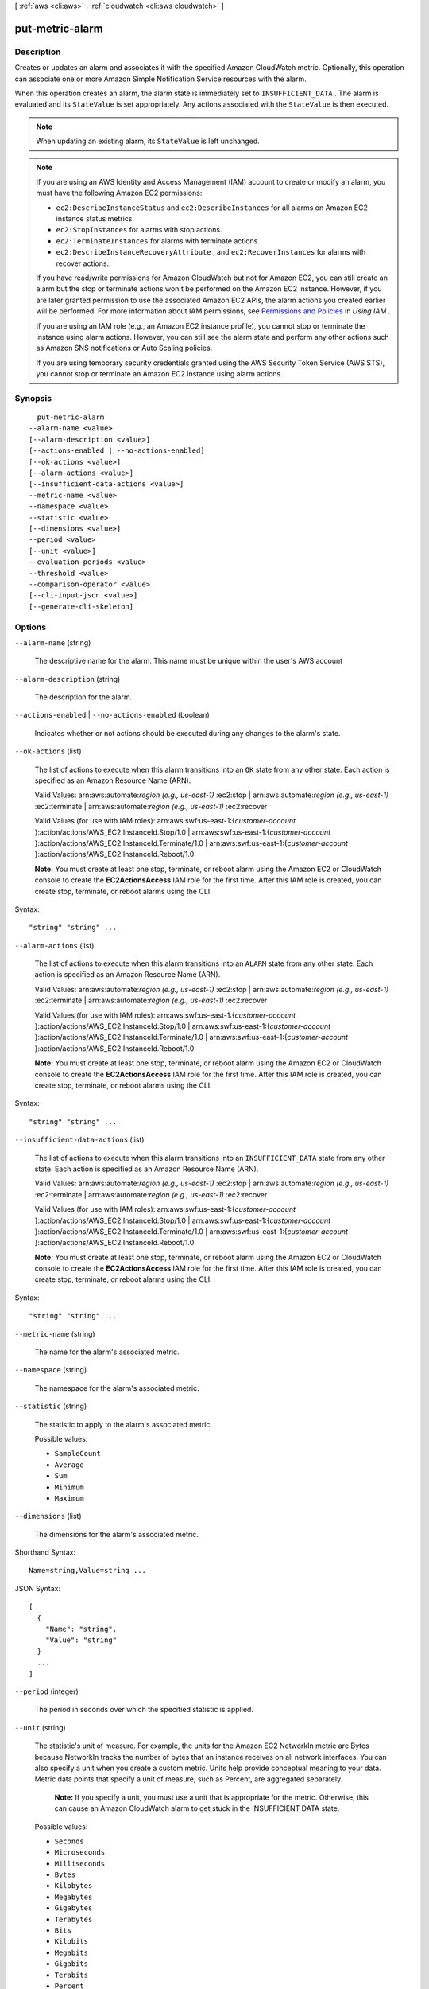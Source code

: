 [ :ref:`aws <cli:aws>` . :ref:`cloudwatch <cli:aws cloudwatch>` ]

.. _cli:aws cloudwatch put-metric-alarm:


****************
put-metric-alarm
****************



===========
Description
===========



Creates or updates an alarm and associates it with the specified Amazon CloudWatch metric. Optionally, this operation can associate one or more Amazon Simple Notification Service resources with the alarm. 

 

When this operation creates an alarm, the alarm state is immediately set to ``INSUFFICIENT_DATA`` . The alarm is evaluated and its ``StateValue`` is set appropriately. Any actions associated with the ``StateValue`` is then executed. 

 

.. note::

  When updating an existing alarm, its ``StateValue`` is left unchanged. 

 

.. note::

  If you are using an AWS Identity and Access Management (IAM) account to create or modify an alarm, you must have the following Amazon EC2 permissions: 

   
  * ``ec2:DescribeInstanceStatus`` and ``ec2:DescribeInstances`` for all alarms on Amazon EC2 instance status metrics.
   
  * ``ec2:StopInstances`` for alarms with stop actions.
   
  * ``ec2:TerminateInstances`` for alarms with terminate actions.
   
  * ``ec2:DescribeInstanceRecoveryAttribute`` , and ``ec2:RecoverInstances`` for alarms with recover actions.
   

   

  If you have read/write permissions for Amazon CloudWatch but not for Amazon EC2, you can still create an alarm but the stop or terminate actions won't be performed on the Amazon EC2 instance. However, if you are later granted permission to use the associated Amazon EC2 APIs, the alarm actions you created earlier will be performed. For more information about IAM permissions, see `Permissions and Policies`_ in *Using IAM* .

   

  If you are using an IAM role (e.g., an Amazon EC2 instance profile), you cannot stop or terminate the instance using alarm actions. However, you can still see the alarm state and perform any other actions such as Amazon SNS notifications or Auto Scaling policies.

   

  If you are using temporary security credentials granted using the AWS Security Token Service (AWS STS), you cannot stop or terminate an Amazon EC2 instance using alarm actions.

   



========
Synopsis
========

::

    put-metric-alarm
  --alarm-name <value>
  [--alarm-description <value>]
  [--actions-enabled | --no-actions-enabled]
  [--ok-actions <value>]
  [--alarm-actions <value>]
  [--insufficient-data-actions <value>]
  --metric-name <value>
  --namespace <value>
  --statistic <value>
  [--dimensions <value>]
  --period <value>
  [--unit <value>]
  --evaluation-periods <value>
  --threshold <value>
  --comparison-operator <value>
  [--cli-input-json <value>]
  [--generate-cli-skeleton]




=======
Options
=======

``--alarm-name`` (string)


  The descriptive name for the alarm. This name must be unique within the user's AWS account 

  

``--alarm-description`` (string)


  The description for the alarm. 

  

``--actions-enabled`` | ``--no-actions-enabled`` (boolean)


  Indicates whether or not actions should be executed during any changes to the alarm's state. 

  

``--ok-actions`` (list)


  The list of actions to execute when this alarm transitions into an ``OK`` state from any other state. Each action is specified as an Amazon Resource Name (ARN). 

   

  Valid Values: arn:aws:automate:*region (e.g., us-east-1)* :ec2:stop | arn:aws:automate:*region (e.g., us-east-1)* :ec2:terminate | arn:aws:automate:*region (e.g., us-east-1)* :ec2:recover

   

  Valid Values (for use with IAM roles): arn:aws:swf:us-east-1:{*customer-account* }:action/actions/AWS_EC2.InstanceId.Stop/1.0 | arn:aws:swf:us-east-1:{*customer-account* }:action/actions/AWS_EC2.InstanceId.Terminate/1.0 | arn:aws:swf:us-east-1:{*customer-account* }:action/actions/AWS_EC2.InstanceId.Reboot/1.0

   

  **Note:** You must create at least one stop, terminate, or reboot alarm using the Amazon EC2 or CloudWatch console to create the **EC2ActionsAccess** IAM role for the first time. After this IAM role is created, you can create stop, terminate, or reboot alarms using the CLI.

  



Syntax::

  "string" "string" ...



``--alarm-actions`` (list)


  The list of actions to execute when this alarm transitions into an ``ALARM`` state from any other state. Each action is specified as an Amazon Resource Name (ARN). 

   

  Valid Values: arn:aws:automate:*region (e.g., us-east-1)* :ec2:stop | arn:aws:automate:*region (e.g., us-east-1)* :ec2:terminate | arn:aws:automate:*region (e.g., us-east-1)* :ec2:recover

   

  Valid Values (for use with IAM roles): arn:aws:swf:us-east-1:{*customer-account* }:action/actions/AWS_EC2.InstanceId.Stop/1.0 | arn:aws:swf:us-east-1:{*customer-account* }:action/actions/AWS_EC2.InstanceId.Terminate/1.0 | arn:aws:swf:us-east-1:{*customer-account* }:action/actions/AWS_EC2.InstanceId.Reboot/1.0

   

  **Note:** You must create at least one stop, terminate, or reboot alarm using the Amazon EC2 or CloudWatch console to create the **EC2ActionsAccess** IAM role for the first time. After this IAM role is created, you can create stop, terminate, or reboot alarms using the CLI.

  



Syntax::

  "string" "string" ...



``--insufficient-data-actions`` (list)


  The list of actions to execute when this alarm transitions into an ``INSUFFICIENT_DATA`` state from any other state. Each action is specified as an Amazon Resource Name (ARN). 

   

  Valid Values: arn:aws:automate:*region (e.g., us-east-1)* :ec2:stop | arn:aws:automate:*region (e.g., us-east-1)* :ec2:terminate | arn:aws:automate:*region (e.g., us-east-1)* :ec2:recover

   

  Valid Values (for use with IAM roles): arn:aws:swf:us-east-1:{*customer-account* }:action/actions/AWS_EC2.InstanceId.Stop/1.0 | arn:aws:swf:us-east-1:{*customer-account* }:action/actions/AWS_EC2.InstanceId.Terminate/1.0 | arn:aws:swf:us-east-1:{*customer-account* }:action/actions/AWS_EC2.InstanceId.Reboot/1.0

   

  **Note:** You must create at least one stop, terminate, or reboot alarm using the Amazon EC2 or CloudWatch console to create the **EC2ActionsAccess** IAM role for the first time. After this IAM role is created, you can create stop, terminate, or reboot alarms using the CLI.

  



Syntax::

  "string" "string" ...



``--metric-name`` (string)


  The name for the alarm's associated metric. 

  

``--namespace`` (string)


  The namespace for the alarm's associated metric. 

  

``--statistic`` (string)


  The statistic to apply to the alarm's associated metric. 

  

  Possible values:

  
  *   ``SampleCount``

  
  *   ``Average``

  
  *   ``Sum``

  
  *   ``Minimum``

  
  *   ``Maximum``

  

  

``--dimensions`` (list)


  The dimensions for the alarm's associated metric. 

  



Shorthand Syntax::

    Name=string,Value=string ...




JSON Syntax::

  [
    {
      "Name": "string",
      "Value": "string"
    }
    ...
  ]



``--period`` (integer)


  The period in seconds over which the specified statistic is applied. 

  

``--unit`` (string)


  The statistic's unit of measure. For example, the units for the Amazon EC2 NetworkIn metric are Bytes because NetworkIn tracks the number of bytes that an instance receives on all network interfaces. You can also specify a unit when you create a custom metric. Units help provide conceptual meaning to your data. Metric data points that specify a unit of measure, such as Percent, are aggregated separately. 

   

   **Note:** If you specify a unit, you must use a unit that is appropriate for the metric. Otherwise, this can cause an Amazon CloudWatch alarm to get stuck in the INSUFFICIENT DATA state. 

  

  Possible values:

  
  *   ``Seconds``

  
  *   ``Microseconds``

  
  *   ``Milliseconds``

  
  *   ``Bytes``

  
  *   ``Kilobytes``

  
  *   ``Megabytes``

  
  *   ``Gigabytes``

  
  *   ``Terabytes``

  
  *   ``Bits``

  
  *   ``Kilobits``

  
  *   ``Megabits``

  
  *   ``Gigabits``

  
  *   ``Terabits``

  
  *   ``Percent``

  
  *   ``Count``

  
  *   ``Bytes/Second``

  
  *   ``Kilobytes/Second``

  
  *   ``Megabytes/Second``

  
  *   ``Gigabytes/Second``

  
  *   ``Terabytes/Second``

  
  *   ``Bits/Second``

  
  *   ``Kilobits/Second``

  
  *   ``Megabits/Second``

  
  *   ``Gigabits/Second``

  
  *   ``Terabits/Second``

  
  *   ``Count/Second``

  
  *   ``None``

  

  

``--evaluation-periods`` (integer)


  The number of periods over which data is compared to the specified threshold. 

  

``--threshold`` (double)


  The value against which the specified statistic is compared. 

  

``--comparison-operator`` (string)


  The arithmetic operation to use when comparing the specified ``statistic`` and ``threshold`` . The specified ``statistic`` value is used as the first operand. 

  

  Possible values:

  
  *   ``GreaterThanOrEqualToThreshold``

  
  *   ``GreaterThanThreshold``

  
  *   ``LessThanThreshold``

  
  *   ``LessThanOrEqualToThreshold``

  

  

``--cli-input-json`` (string)
Performs service operation based on the JSON string provided. The JSON string follows the format provided by ``--generate-cli-skeleton``. If other arguments are provided on the command line, the CLI values will override the JSON-provided values.

``--generate-cli-skeleton`` (boolean)
Prints a sample input JSON to standard output. Note the specified operation is not run if this argument is specified. The sample input can be used as an argument for ``--cli-input-json``.



========
Examples
========

**To send an Amazon Simple Notification Service email message when CPU utilization exceeds 70 percent**

The following example uses the ``put-metric-alarm`` command to send an Amazon Simple Notification Service email message when CPU utilization exceeds 70 percent::

  aws cloudwatch put-metric-alarm --alarm-name cpu-mon --alarm-description "Alarm when CPU exceeds 70 percent" --metric-name CPUUtilization --namespace AWS/EC2 --statistic Average --period 300 --threshold 70 --comparison-operator GreaterThanThreshold  --dimensions  Name=InstanceId,Value=i-12345678 --evaluation-periods 2 --alarm-actions arn:aws:sns:us-east-1:111122223333:MyTopic --unit Percent

This command returns to the prompt if successful. If an alarm with the same name already exists, it will be overwritten by the new alarm.


======
Output
======

None

.. _Permissions and Policies: http://docs.aws.amazon.com//IAM/latest/UserGuide/PermissionsAndPolicies.html
